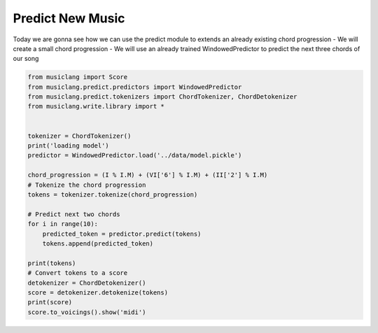 
.. DO NOT EDIT.
.. THIS FILE WAS AUTOMATICALLY GENERATED BY SPHINX-GALLERY.
.. TO MAKE CHANGES, EDIT THE SOURCE PYTHON FILE:
.. "auto_examples/01_basics/04_predict_new_music.py"
.. LINE NUMBERS ARE GIVEN BELOW.

.. only:: html

    .. note::
        :class: sphx-glr-download-link-note

        Click :ref:`here <sphx_glr_download_auto_examples_01_basics_04_predict_new_music.py>`
        to download the full example code

.. rst-class:: sphx-glr-example-title

.. _sphx_glr_auto_examples_01_basics_04_predict_new_music.py:


Predict New Music
=================

Today we are gonna see how we can use the predict module to extends an already existing chord progression
- We will create a small chord progression
- We will use an already trained WindowedPredictor to predict the next three chords of our song

.. GENERATED FROM PYTHON SOURCE LINES 10-38

.. code-block:: default



    from musiclang import Score
    from musiclang.predict.predictors import WindowedPredictor
    from musiclang.predict.tokenizers import ChordTokenizer, ChordDetokenizer
    from musiclang.write.library import *


    tokenizer = ChordTokenizer()
    print('loading model')
    predictor = WindowedPredictor.load('../data/model.pickle')

    chord_progression = (I % I.M) + (VI['6'] % I.M) + (II['2'] % I.M)
    # Tokenize the chord progression
    tokens = tokenizer.tokenize(chord_progression)

    # Predict next two chords
    for i in range(10):
        predicted_token = predictor.predict(tokens)
        tokens.append(predicted_token)

    print(tokens)
    # Convert tokens to a score
    detokenizer = ChordDetokenizer()
    score = detokenizer.detokenize(tokens)
    print(score)
    score.to_voicings().show('midi')



.. rst-class:: sphx-glr-timing

   **Total running time of the script:** ( 0 minutes  0.000 seconds)


.. _sphx_glr_download_auto_examples_01_basics_04_predict_new_music.py:

.. only:: html

  .. container:: sphx-glr-footer sphx-glr-footer-example


    .. container:: sphx-glr-download sphx-glr-download-python

      :download:`Download Python source code: 04_predict_new_music.py <04_predict_new_music.py>`

    .. container:: sphx-glr-download sphx-glr-download-jupyter

      :download:`Download Jupyter notebook: 04_predict_new_music.ipynb <04_predict_new_music.ipynb>`


.. only:: html

 .. rst-class:: sphx-glr-signature

    `Gallery generated by Sphinx-Gallery <https://sphinx-gallery.github.io>`_
